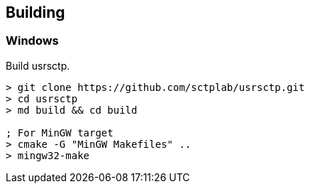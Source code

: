 == Building

=== Windows

Build usrsctp.

----
> git clone https://github.com/sctplab/usrsctp.git
> cd usrsctp
> md build && cd build

; For MinGW target
> cmake -G "MinGW Makefiles" ..
> mingw32-make
----
